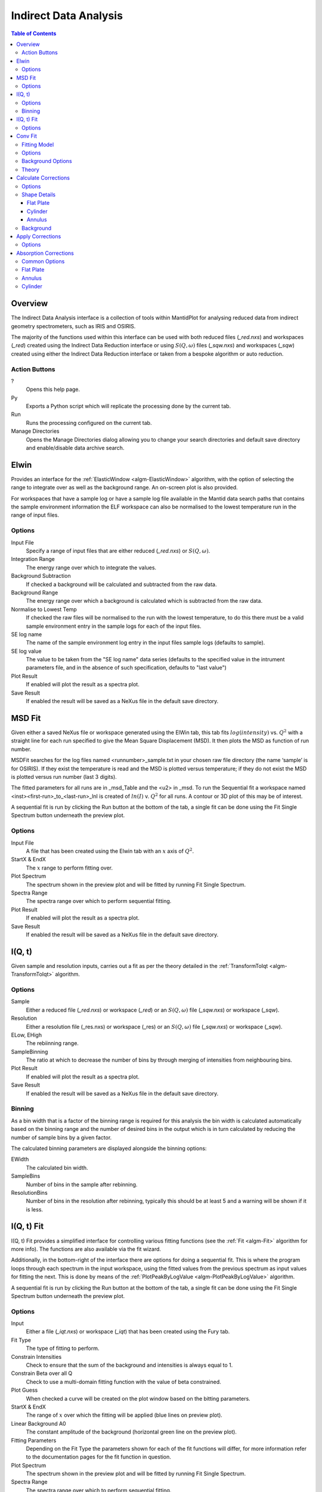Indirect Data Analysis
======================

.. contents:: Table of Contents
  :local:

Overview
--------

.. interface:: Data Analysis
  :align: right
  :width: 350

The Indirect Data Analysis interface is a collection of tools within MantidPlot
for analysing reduced data from indirect geometry spectrometers, such as IRIS and
OSIRIS.

The majority of the functions used within this interface can be used with both
reduced files (*_red.nxs*) and workspaces (*_red*) created using the Indirect Data
Reduction interface or using :math:`S(Q, \omega)` files (*_sqw.nxs*) and
workspaces (*_sqw*) created using either the Indirect Data Reduction interface or
taken from a bespoke algorithm or auto reduction.

Action Buttons
~~~~~~~~~~~~~~

?
  Opens this help page.

Py
  Exports a Python script which will replicate the processing done by the current tab.

Run
  Runs the processing configured on the current tab.

Manage Directories
  Opens the Manage Directories dialog allowing you to change your search directories
  and default save directory and enable/disable data archive search.

Elwin
-----

.. interface:: Data Analysis
  :widget: tabElwin

Provides an interface for the :ref:`ElasticWindow <algm-ElasticWindow>`
algorithm, with the option of selecting the range to integrate over as well as
the background range. An on-screen plot is also provided.

For workspaces that have a sample log or have a sample log file available in the
Mantid data search paths that contains the sample environment information the
ELF workspace can also be normalised to the lowest temperature run in the range
of input files.

Options
~~~~~~~

Input File
  Specify a range of input files that are either reduced (*_red.nxs*) or
  :math:`S(Q, \omega)`.

Integration Range
  The energy range over which to integrate the values.

Background Subtraction
  If checked a background will be calculated and subtracted from the raw data.

Background Range
  The energy range over which a background is calculated which is subtracted from
  the raw data.

Normalise to Lowest Temp
  If checked the raw files will be normalised to the run with the lowest
  temperature, to do this there must be a valid sample environment entry in the
  sample logs for each of the input files.

SE log name
  The name of the sample environment log entry in the input files sample logs
  (defaults to sample).

SE log value
  The value to be taken from the "SE log name" data series (defaults to the
  specified value in the intrument parameters file, and in the absence of such
  specification, defaults to "last value")

Plot Result
  If enabled will plot the result as a spectra plot.

Save Result
  If enabled the result will be saved as a NeXus file in the default save
  directory.

MSD Fit
-------

.. interface:: Data Analysis
  :widget: tabMSD

Given either a saved NeXus file or workspace generated using the ElWin tab, this
tab fits :math:`log(intensity)` vs. :math:`Q^{2}` with a straight line for each
run specified to give the Mean Square Displacement (MSD). It then plots the MSD
as function of run number.

MSDFit searches for the log files named <runnumber>_sample.txt in your chosen
raw file directory (the name ‘sample’ is for OSIRIS). If they exist the
temperature is read and the MSD is plotted versus temperature; if they do not
exist the MSD is plotted versus run number (last 3 digits).

The fitted parameters for all runs are in _msd_Table and the <u2> in _msd. To
run the Sequential fit a workspace named <inst><first-run>_to_<last-run>_lnI is
created of :math:`ln(I)` v. :math:`Q^{2}` for all runs. A contour or 3D plot of
this may be of interest.

A sequential fit is run by clicking the Run button at the bottom of the tab, a
single fit can be done using the Fit Single Spectrum button underneath the
preview plot.

Options
~~~~~~~

Input File
  A file that has been created using the Elwin tab with an :math:`x` axis of
  :math:`Q^2`.

StartX & EndX
  The :math:`x` range to perform fitting over.

Plot Spectrum
  The spectrum shown in the preview plot and will be fitted by running Fit
  Single Spectrum.

Spectra Range
  The spectra range over which to perform sequential fitting.

Plot Result
  If enabled will plot the result as a spectra plot.

Save Result
  If enabled the result will be saved as a NeXus file in the default save
  directory.

I(Q, t)
-------

.. interface:: Data Analysis
  :widget: tabIqt

Given sample and resolution inputs, carries out a fit as per the theory detailed
in the :ref:`TransformToIqt <algm-TransformToIqt>` algorithm.

Options
~~~~~~~

Sample
  Either a reduced file (*_red.nxs*) or workspace (*_red*) or an :math:`S(Q,
  \omega)` file (*_sqw.nxs*) or workspace (*_sqw*).

Resolution
  Either a resolution file (_res.nxs) or workspace (_res) or an :math:`S(Q,
  \omega)` file (*_sqw.nxs*) or workspace (*_sqw*).

ELow, EHigh
  The rebiinning range.

SampleBinning
  The ratio at which to decrease the number of bins by through merging of
  intensities from neighbouring bins.

Plot Result
  If enabled will plot the result as a spectra plot.

Save Result
  If enabled the result will be saved as a NeXus file in the default save
  directory.

Binning
~~~~~~~

As a bin width that is a factor of the binning range is required for this
analysis the bin width is calculated automatically based on the binning range
and the number of desired bins in the output which is in turn calculated by
reducing the number of sample bins by a given factor.

The calculated binning parameters are displayed alongside the binning options:

EWidth
  The calculated bin width.

SampleBins
  Number of bins in the sample after rebinning.

ResolutionBins
  Number of bins in the resolution after rebinning, typically this should be at
  least 5 and a warning will be shown if it is less.

I(Q, t) Fit
-----------

.. interface:: Data Analysis
  :widget: tabIqtFit

I(Q, t) Fit provides a simplified interface for controlling various fitting
functions (see the :ref:`Fit <algm-Fit>` algorithm for more info). The functions
are also available via the fit wizard.

Additionally, in the bottom-right of the interface there are options for doing a
sequential fit. This is where the program loops through each spectrum in the
input workspace, using the fitted values from the previous spectrum as input
values for fitting the next. This is done by means of the
:ref:`PlotPeakByLogValue <algm-PlotPeakByLogValue>` algorithm.

A sequential fit is run by clicking the Run button at the bottom of the tab, a
single fit can be done using the Fit Single Spectrum button underneath the
preview plot.

Options
~~~~~~~

Input
  Either a file (*_iqt.nxs*) or workspace (*_iqt*) that has been created using
  the Fury tab.

Fit Type
  The type of fitting to perform.

Constrain Intensities
  Check to ensure that the sum of the background and intensities is always equal
  to 1.

Constrain Beta over all Q
  Check to use a multi-domain fitting function with the value of beta
  constrained.

Plot Guess
  When checked a curve will be created on the plot window based on the bitting
  parameters.

StartX & EndX
  The range of :math:`x` over which the fitting will be applied (blue lines on
  preview plot).

Linear Background A0
  The constant amplitude of the background (horizontal green line on the preview
  plot).

Fitting Parameters
  Depending on the Fit Type the parameters shown for each of the fit functions
  will differ, for more information refer to the documentation pages for the fit
  function in question.

Plot Spectrum
  The spectrum shown in the preview plot and will be fitted by running Fit
  Single Spectrum.

Spectra Range
  The spectra range over which to perform sequential fitting.

Plot Output
  Allows plotting spectra plots of fitting parameters, the options available
  will depend on the type of fit chosen.

Save Result
  If enabled the result will be saved as a NeXus file in the default save
  directory.

Conv Fit
--------

.. interface:: Data Analysis
  :widget: tabConvFit

Similarly to FuryFit, ConvFit provides a simplified interface for controlling
various fitting functions (see the :ref:`Fit <algm-Fit>` algorithm for more
info). The functions are also available via the fit wizard.

Additionally, in the bottom-right of the interface there are options for doing a
sequential fit. This is where the program loops through each spectrum in the
input workspace, using the fitted values from the previous spectrum as input
values for fitting the next. This is done by means of the
:ref:`PlotPeakByLogValue <algm-PlotPeakByLogValue>` algorithm.

A sequential fit is run by clicking the Run button at the bottom of the tab, a
single fit can be done using the Fit Single Spectrum button underneath the
preview plot.

Fitting Model
~~~~~~~~~~~~~

The model used to perform fitting is described in the following tree, note that
everything under the Model section is optional and determined by the *Fit Type*
and *Use Delta Function* options in the interface.

- :ref:`CompositeFunction <func-CompositeFunction>`

  - :ref:`LinearBackground <func-LinearBackground>`

  - :ref:`Convolution <func-Convolution>`

    - Resolution

    - Model (:ref:`CompositeFunction <func-CompositeFunction>`)

      - DeltaFunction

      - :ref:`ProductFunction <func-ProductFunction>`

        - :ref:`Lorentzian <func-Lorentzian>`

        - Temperature Correction

      - :ref:`ProductFunction <func-ProductFunction>`

        - :ref:`Lorentzian <func-Lorentzian>`

        - Temperature Correction

      - :ref:`ProductFunction <func-ProductFunction>`

        - :ref:`DiffSphere <func-DiffSphere>`

        - Temperature Correction

      - :ref:`ProductFunction <func-ProductFunction>`

        - :ref:`DiffRotDiscreteCircle <func-DiffRotDiscreteCircle>`

        - Temperature Correction

Note that it is the Inelastic variants of :ref:`DiffSphere <func-DiffSphere>`
and :ref:`DiffRotDiscreteCircle <func-DiffRotDiscreteCircle>` that are used in
this interface.

The Temperature Correction is a :ref:`UserFunction <func-UserFunction>` with the
formula :math:`((x * 11.606) / T) / (1 - exp(-((x * 11.606) / T)))` where
:math:`T` is the temperature in Kelvin.

Options
~~~~~~~

Sample
  Either a reduced file (*_red.nxs*) or workspace (*_red*) or an :math:`S(Q,
  \omega)` file (*_sqw.nxs*) or workspace (*_sqw*).

Resolution
  Either a resolution file (_res.nxs) or workspace (_res) or an :math:`S(Q,
  \omega)` file (*_sqw.nxs*) or workspace (*_sqw*).

Fit Type
  The type of fitting to perform.

Background
  Select the background type, see options below.

Plot Guess
  When checked a curve will be created on the plot window based on the bitting
  parameters.

StartX & EndX
  The range of :math:`x` over which the fitting will be applied (blue lines on
  preview plot).

A0 & A1 (background)
  The A0 and A1 parameters as they appear in the LinearBackground fir function,
  depending on the Fit Type selected A1 may not be shown.

Delta Function
  Enables use of a delta function.

Fitting Parameters
  Depending on the Fit Type the parameters shown for each of the fit functions
  will differ, for more information refer to the documentation pages for the fit
  function in question.

Plot Spectrum
  The spectrum shown in the preview plot and will be fitted by running Fit
  Single Spectrum.

Spectra Range
  The spectra range over which to perform sequential fitting.

Plot Output
  Allows plotting spectra plots of fitting parameters, the options available
  will depend on the type of fit chosen.

Save Result
  If enabled the result will be saved as a NeXus file in the default save
  directory.

Background Options
~~~~~~~~~~~~~~~~~~

Fixed Flat
  The A0 parameter is applied to all points in the data.

Fit Flat
  Similar to Fixed Flat, however the A0 parameter is treated as an initial guess
  and will be included as a parameter to the LinearBackground fit function with
  the coefficient of the linear term fixed to 0.

Fit Linear
  The A0 and A1 parameters are used as parameters to the LinearBackground fit
  function and the best possible fit will be used as the background.

Theory
~~~~~~

The measured data :math:`I(Q, \omega)` is proportional to the convolution of the
scattering law :math:`S(Q, \omega)` with the resolution function :math:`R(Q,
\omega)` of the spectrometer via :math:`I(Q, \omega) = S(Q, \omega) ⊗  R(Q,
\omega)`. The traditional method of analysis has been to fit the measured
:math:`I(Q, \omega)` with an appropriate set of functions related to the form of
:math:`S(Q, \omega)` predicted by theory.

* In quasielastic scattering the simplest form is when both the :math:`S(Q,
  \omega)` and the :math:`R(Q, \omega)` have the form of a Lorentzian - a
  situation which is almost correct for reactor based backscattering
  spectrometers such as IN10 & IN16 at ILL. The convolution of two Lorentzians
  is itself a Lorentzian so that the spectrum of the measured and resolution
  data can both just be fitted with Lorentzians. The broadening of the sample
  spectrum is then just the  difference of the two widths.
* The next easiest case is when both :math:`S(Q, \omega)` and :math:`R(Q,
  \omega)` have a simple functional form and the convolution is also a function
  containing the parameters of the :math:`S(Q, \omega)` and R(Q,  \omega) functions.
  The convoluted function may then be fitted to the data to provide the
  parameters. An example would be the case where the :math:`S(Q, \omega)` is a
  Lorentzian and the :math:`R(Q, \omega)` is a Gaussian.
* For diffraction, the shape of the peak in time is a convolution of a Gaussian
  with a decaying exponential and this function can be used to fit the Bragg
  peaks.
* The final case is where :math:`R(Q, \omega)` does not have a simple function
  form so that the measured data has to be convoluted numerically with the
  :math:`S(Q, \omega)` function to provide an estimate of the sample scattering.
  The result is least-squares fitted to the measured data to provide values for
  the parameters in the :math:`S(Q, \omega)` function.

This latter form of peak fitting is provided by SWIFT. It employs a
least-squares algorithm which requires the derivatives of the fitting function
with respect to its parameters in order to be faster and more efficient than
those algorithms which calculate the derivatives numerically. To do this the
assumption is made that the derivative of a convolution is equal to the
convolution of the derivative-as the derivative and the convolution are
performed over different variables (function parameters and energy transfer
respectively) this should be correct. A flat background is subtracted from the
resolution data before the convolution is performed.

Four types of sample function are available for :math:`S(Q, \omega)`:

Quasielastic
  This is the most common case and applies to both translational (diffusion) and
  rotational modes, both of which have the form of a Lorentzian. The fitted
  function is a set of Lorentzians centred at the origin in energy transfer.

Elastic
  Comprising a central elastic peak together with a set of quasi-elastic
  Lorentzians also centred at the origin. The elastic peak is taken to be the
  un-broadened resolution function.

Shift
  A central Lorentzian with pairs of energy shifted Lorentzians. This was
  originally used for crystal field splitting data but more recently has been
  applied to quantum tunnelling peaks. The fitting function assumes that the
  peaks are symmetric about the origin in energy transfer both in position and
  width. The widths of the central and side peaks may be different.

Polymer
  A single quasi-elastic peak with 3 different forms of shape. The theory behind
  this is described elsewhere [1,2]. Briefly, polymer theory predicts 3 forms
  of the :math:`I(Q,t)` in the form of :math:`exp(-at2/b)` where :math:`b` can
  be 2, 3 or 4. The Full Width Half-Maximum (FWHM) then has a Q-dependence
  (power law) of the form :math:`Qb`. The :math:`I(Q,t)` has been numerically
  Fourier transformed into :math:`I(Q, \omega)` and the :math:`I(Q, \omega)`
  have been fitted with functions of the form of a modified Lorentzian. These
  latter functions are used in the energy fitting procedures.

References:

1. J S Higgins, R E Ghosh, W S Howells & G Allen, JCS Faraday II 73 40 (1977)
2. J S Higgins, G Allen, R E Ghosh, W S Howells & B Farnoux, Chem Phys Lett 49 197 (1977)

Calculate Corrections
---------------------

.. interface:: Data Analysis
  :widget: tabCalcCorr

Calculates absorption corrections in the Paalman & Pings absorption factors that
could be applied to the data when given information about the sample (and
optionally can) geometry.

Options
~~~~~~~

Input
  Either a reduced file (*_red.nxs*) or workspace (*_red*) or an :math:`S(Q,
  \omega)` file (*_sqw.nxs*) or workspace (*_sqw*).

Use Can
  If checked allows you to select a workspace for the container in the format of
  either a reduced file (*_red.nxs*) or workspace (*_red*) or an :math:`S(Q,
  \omega)` file (*_sqw.nxs*) or workspace (*_sqw*).

Sample Shape
  Sets the shape of the sample, this affects the options for the shape details
  (see below).

Sample/Can Number Density
  Density of the sample or container.

Sample/Can Chemical Formula
  Chemical formula of the sample or can material. This must be provided in the
  format expected by the :ref:`SetSampleMaterial <algm-SetSampleMaterial>`
  algorithm.

Plot Output
  Plots the :math:`A_{s,s}`, :math:`A_{s,sc}`, :math:`A_{c,sc}` and
  :math:`A_{c,c}` workspaces as spectra plots.

Save Result
  If enabled the result will be saved as a NeXus file in the default save
  directory.

Shape Details
~~~~~~~~~~~~~

Depending on the shape of the sample different parameters for the sample
dimension are required and are detailed below.

Flat Plate
##########

.. interface:: Data Analysis
  :widget: pgFlatPlate

The calculation for a flat plate geometry is performed by the
:ref:`FlatPlatePaalmanPingsCorrection <algm-FlatPlatePaalmanPingsCorrection>`
algorithm.

Sample Thickness
  Thickness of sample in :math:`cm`.

Sample Angle
  Sample angle in degrees.

Can Front Thickness
  Thickness of front container in :math:`cm`.

Can Back Thickness
  Thickness of back container in :math:`cm`.

Cylinder
########

.. warning:: This mode is only available on Windows

.. interface:: Data Analysis
  :widget: pgCylinder

The calculation for a cylindrical geometry is performed by the
:ref:`CylinderPaalmanPingsCorrection <algm-CylinderPaalmanPingsCorrection>`
algorithm, this algorithm is currently only available on Windows as it uses
FORTRAN code dependant of F2Py.

Sample Inner Radius
  Radius of the inner wall of the sample in :math:`cm`.

Sample Outer Radius
  Radius of the outer wall of the sample in :math:`cm`.

Container Outer Radius
  Radius of outer wall of the container in :math:`cm`.

Beam Height
  Height of incident beam :math:`cm`.

Beam Width
  Width of incident beam in :math:`cm`.

Step Size
  Step size used in calculation.

Annulus
#######

.. warning:: This mode is only available on Windows

.. interface:: Data Analysis
  :widget: pgAnnulus

The calculation for an annular geometry is performed by the
:ref:`CylinderPaalmanPingsCorrection <algm-CylinderPaalmanPingsCorrection>`
algorithm, this algorithm is currently only available on Windows as it uses
FORTRAN code dependant of F2Py.

The options here are the same as for Cylinder.

Background
~~~~~~~~~~

The main correction to be applied to neutron scattering data is that for
absorption both in the sample and its container, when present. For flat plate
geometry, the corrections can be analytical and have been discussed for example
by Carlile [1]. The situation for cylindrical geometry is more complex and
requires numerical integration. These techniques are well known and used in
liquid and amorphous diffraction, and are described in the ATLAS manual [2].

The absorption corrections use the formulism of Paalman and Pings [3] and
involve the attenuation factors :math:`A_{i,j}` where :math:`i` refers to
scattering and :math:`j` attenuation. For example, :math:`A_{s,sc}` is the
attenuation factor for scattering in the sample and attenuation in the sample
plus container. If the scattering cross sections for sample and container are
:math:`\Sigma_{s}` and :math:`\Sigma_{c}` respectively, then the measured
scattering from the empty container is :math:`I_{c} = \Sigma_{c}A_{c,c}` and
that from the sample plus container is :math:`I_{sc} = \Sigma_{s}A_{s,sc} +
\Sigma_{c}A_{c,sc}`, thus :math:`\Sigma_{s} = (I_{sc} - I_{c}A_{c,sc}/A_{c,c}) /
A_{s,sc}`.

References:

1. C J Carlile, Rutherford Laboratory report, RL-74-103 (1974)
2. A K Soper, W S Howells & A C Hannon, RAL Report RAL-89-046 (1989)
3. H H Paalman & C J Pings, J Appl Phys 33 2635 (1962)

Apply Corrections
-----------------

.. interface:: Data Analysis
  :widget: tabApplyCorr

The Apply Corrections tab applies the corrections calculated in the Calculate
Corrections tab of the Indirect Data Analysis interface.

This uses the :ref:`ApplyPaalmanPingsCorrection
<algm-ApplyPaalmanPingsCorrection>` algorithm to apply absorption corrections in
the form of the Paalman & Pings correction factors. When *Use Can* is disabled
only the :math:`A_{s,s}` factor must be provided, when using a container the
additional factors must be provided: :math:`A_{c,sc}`, :math:`A_{s,sc}` and
:math:`A_{c,c}`.

Once run the corrected output and can correction is shown in the preview plot,
the Spectrum spin box can be used to scroll through each spectrum. Note that
when this plot shows the result of a calculation the X axis is always in
wavelength, however when data is initially selected the X axis unit matches that
of the sample workspace.

The input and container workspaces will be converted to wavelength (using
:ref:`ConvertUnits <algm-ConvertUnits>`) if they do not already have wavelength
as their X unit.

The binning of the sample, container and corrections factor workspace must all
match, if the sample and container do not match you will be given the option to
rebin (using :ref:`RebinToWorkspace <algm-RebinToWorkspace>`) the sample to
match the container, if the correction factors do not match you will be given
the option to interpolate (:ref:`SplineInterpolation
<algm-SplineInterpolation>`) the correction factor to match the sample.

Options
~~~~~~~

Input
  Either a reduced file (*_red.nxs*) or workspace (*_red*) or an :math:`S(Q,
  \omega)` file (*_sqw.nxs*) or workspace (*_sqw*).

Geometry
  Sets the sample geometry (this must match the sample shape used when running
  Calculate Corrections).

Use Can
  If checked allows you to select a workspace for the container in the format of
  either a reduced file (*_red.nxs*) or workspace (*_red*) or an :math:`S(Q,
  \omega)` file (*_sqw.nxs*) or workspace (*_sqw*).

Scale Can by factor
  Allows the container intensity to be scaled by a given scale factor before
  being used in the corrections calculation.

Use Corrections
  The Paalman & Pings correction factors to use in the calculation, note that
  the file or workspace name must end in either *_flt_abs* or *_cyl_abs* for the
  flat plate and cylinder geometries respectively.

Plot Output
  Gives the option to create either a spectra or contour plot (or both) of the
  corrected workspace.

Save Result
  If enabled the result will be saved as a NeXus file in the default save
  directory.

Absorption Corrections
----------------------

.. interface:: Data Analysis
  :widget: tabAbsorptionCorrections

The Absorption Corrections tab provides a cross platform alternative to the
previous Calculate and Apply Corrections tabs.

Common Options
~~~~~~~~~~~~~~

Sample Input
  Used to select the sample from either a file or a workspace already loaded
  into Mantid.

Use Container
  Used to enable or disable use of a container and selects one from either a
  file or loaded workspace.

Shape
  Select the shape of the sample (see specific geometry options below).

Number Density
  Number density for either the sample or container.

Chemical Formula
  Chemical formula for either the sample or container in the format expected by
  :ref:`SetSampleMaterial <algm-SetSampleMaterial>`.

Use Container Corrections
  Enables full container corrections, if disabled only a can subtraction will be
  performed.

Scale
  Scale factor to scale container input by.

Keep Correction Factors
  If checked a :ref:`WorkspaceGroup` containing the correction factors will also
  be created, this will have the suffix *_Factors*.

Plot Result
  If checked the corrected workspace and correction factors will be plotted.

Save Result
  If checked the corrected workspace and (if *Keep Correction Factors* is
  checked) the correction factor workspace will be saved as a NeXus file in the
  default save directory.

Flat Plate
~~~~~~~~~~

.. interface:: Data Analysis
  :widget: pgAbsCorFlatPlate

Flat plate calculations are provided by the
:ref:`IndirectFlatPlateAbsorption <algm-IndirectFlatPlateAbsorption>` algorithm.

Sample Width
  Width of the sample in :math:`cm`.

Sample Height
  Height of the sample in :math:`cm`.

Sample Thickness
  Thickness of the sample in :math:`cm`.

Container Front Thickness
  Thickness of the front of the container in :math:`cm`.

Container Back Thickness
  Thickness of the back of the container in :math:`cm`.

Element Size
  Size of the square "chunks" to divide the frontal area of the sample into to
  calculate corrections in :math:`cm`.

Annulus
~~~~~~~

.. interface:: Data Analysis
  :widget: pgAbsCorAnnulus

Annulus calculations are provided by the :ref:`IndirectAnnulusAbsorption
<algm-IndirectAnnulusAbsorption>` algorithm.

Sample Inner Radius
  Radius of the inner wall of the sample in :math:`cm`.

Sample Outer Radius
  Radius of the outer wall of the sample in :math:`cm`.

Container Inner Radius
  Radius of the inner wall of the container in :math:`cm`.

Container Outer Radius
  Radius of the outer wall of the container in :math:`cm`.

Neutron Events
  Number of events to use in the Monte Carlo simulation.

Cylinder
~~~~~~~~

.. interface:: Data Analysis
  :widget: pgAbsCorCylinder

Cylinder calculations are provided by the
:ref:`IndirectCylinderAbsorption <algm-IndirectCylinderAbsorption>` algorithm.

Sample Radius
  Radius of the outer wall of the sample in :math:`cm`.

Container Radius
  Radius of the outer wall of the container in :math:`cm`.

Neutron Events
  Number of events to use in the Monte Carlo simulation.

.. categories:: Interfaces Indirect
